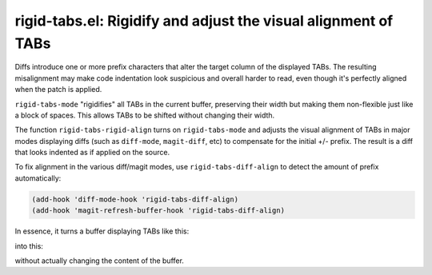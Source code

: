 rigid-tabs.el: Rigidify and adjust the visual alignment of TABs
===============================================================

Diffs introduce one or more prefix characters that alter the target column of
the displayed TABs. The resulting misalignment may make code indentation look
suspicious and overall harder to read, even though it's perfectly aligned when
the patch is applied.

``rigid-tabs-mode`` "rigidifies" all TABs in the current buffer, preserving
their width but making them non-flexible just like a block of spaces. This
allows TABs to be shifted without changing their width.

The function ``rigid-tabs-rigid-align`` turns on ``rigid-tabs-mode`` and
adjusts the visual alignment of TABs in major modes displaying diffs (such as
``diff-mode``, ``magit-diff``, etc) to compensate for the initial +/- prefix.
The result is a diff that looks indented as if applied on the source.

To fix alignment in the various diff/magit modes, use ``rigid-tabs-diff-align``
to detect the amount of prefix automatically:

.. code:: elisp

  (add-hook 'diff-mode-hook 'rigid-tabs-diff-align)
  (add-hook 'magit-refresh-buffer-hook 'rigid-tabs-diff-align)

In essence, it turns a buffer displaying TABs like this:

.. image:: http://www.thregr.org/~wavexx/rnd/20150805-rigid_tabs/patch-unaligned-2.png

into this:

.. image:: http://www.thregr.org/~wavexx/rnd/20150805-rigid_tabs/patch-aligned-2.png

without actually changing the content of the buffer.
